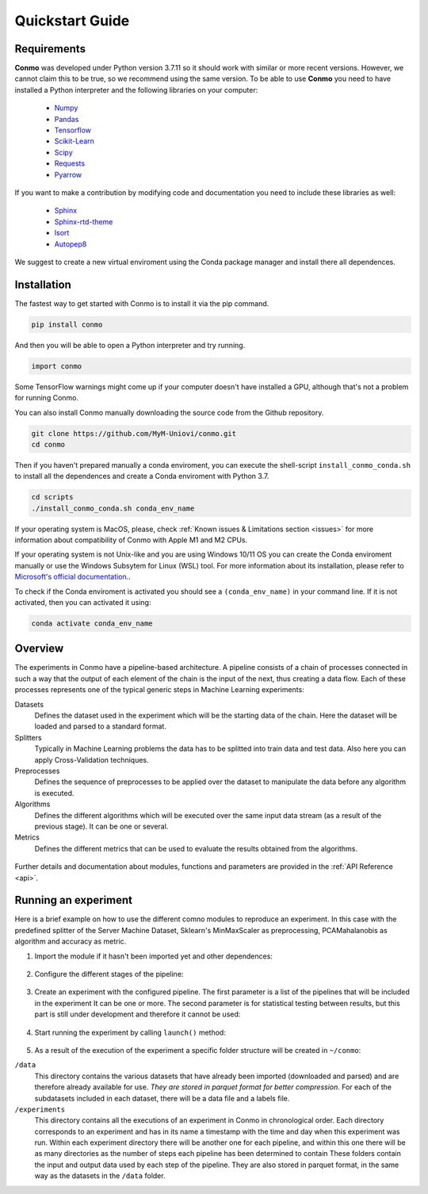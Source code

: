 .. _quickstart:

================
Quickstart Guide
================


Requirements
============

**Conmo** was developed under Python version 3.7.11 so it should work with similar or more recent versions. However, we cannot claim this to be true, so we recommend using the same version.
To be able to use **Conmo** you need to have installed a Python interpreter and the following libraries on your computer:

    - `Numpy <https://numpy.org/>`_
    - `Pandas <https://pandas.pydata.org/>`_
    - `Tensorflow <https://www.tensorflow.org/>`_
    - `Scikit-Learn <https://scikit-learn.org/stable/>`_
    - `Scipy <https://scipy.org/>`_
    - `Requests <https://docs.python-requests.org/>`_
    - `Pyarrow <https://arrow.apache.org/docs/python/index.html>`_

If you want to make a contribution by modifying code and documentation you need to include these libraries as well:

    - `Sphinx  <https://www.sphinx-doc.org/en/master/>`_
    - `Sphinx-rtd-theme <https://github.com/readthedocs/sphinx_rtd_theme>`_
    - `Isort <https://github.com/PyCQA/isort>`_
    - `Autopep8 <https://github.com/hhatto/autopep8>`_

We suggest to create a new virtual enviroment using the Conda package manager and install there all dependences.


Installation
============

The fastest way to get started with Conmo is to install it via the pip command.

.. code-block:: bash
    
    pip install conmo

And then you will be able to open a Python interpreter and try running.

.. code-block:: bash

    import conmo

Some TensorFlow warnings might come up if your computer doesn't have installed a GPU, although that's not a problem for running Conmo.

You can also install Conmo manually downloading the source code from the Github repository.

.. code-block:: bash

    git clone https://github.com/MyM-Uniovi/conmo.git
    cd conmo

Then if you haven't prepared manually a conda enviroment, you can execute the shell-script ``install_conmo_conda.sh`` to install all the dependences and create a Conda enviroment with Python 3.7.

.. code-block:: bash

    cd scripts
    ./install_conmo_conda.sh conda_env_name

If your operating system is MacOS, please, check :ref:`Known issues & Limitations section <issues>` for more information about compatibility of Conmo with Apple M1 and M2 CPUs.

If your operating system is not Unix-like and you are using Windows 10/11 OS you can create the Conda enviroment manually or use the Windows Subsytem for Linux (WSL) tool.
For more information about its installation, please refer to `Microsoft's official documentation. <https://docs.microsoft.com/en-us/windows/wsl/install>`_.

To check if the Conda enviroment is activated you should see a ``(conda_env_name)`` in your command line. If it is not activated, then you can activated it using:

.. code-block:: bash

    conda activate conda_env_name


Overview
========

The experiments in Conmo have a pipeline-based architecture.
A pipeline consists of a chain of processes connected in such a way that the output of each element of the chain is the input of the next, thus creating a data flow. Each of these processes represents one of the typical generic steps in Machine Learning experiments:

Datasets
    Defines the dataset used in the experiment which will be the starting data of the chain. Here the dataset will be loaded and parsed to a standard format.
Splitters
    Typically in Machine Learning problems the data has to be splitted into train data and test data. Also here you can apply Cross-Validation techniques.
Preprocesses
    Defines the sequence of preprocesses to be applied over the dataset to manipulate the data before any algorithm is executed.
Algorithms
    Defines the different algorithms which will be executed over the same input data stream (as a result of the previous stage). It can be one or several.
Metrics
    Defines the different metrics that can be used to evaluate the results obtained from the algorithms.

.. figure:: ./images/pipeline.png
    :align: center


Further details and documentation about modules, functions and parameters are provided in the :ref:`API Reference <api>`.


Running an experiment
=====================

Here is a brief example on how to use the different comno modules to reproduce an experiment.
In this case with the predefined splitter of the Server Machine Dataset, Sklearn's MinMaxScaler as preprocessing, PCAMahalanobis as algorithm and accuracy as metric.

1. Import the module if it hasn't been imported yet and other dependences:

    .. code-block:: python
        :linenos:
        
        from sklearn.preprocessing import MinMaxScaler

        from conmo import Experiment, Pipeline
        from conmo.algorithms import PCAMahalanobis
        from conmo.datasets import ServerMachineDataset
        from conmo.metrics import Accuracy
        from conmo.preprocesses import SklearnPreprocess
        from conmo.splitters import SklearnSplitter
        from sklearn.model_selection import PredefinedSplit
        from sklearn.preprocessing import MinMaxScaler


2. Configure the different stages of the pipeline:

    .. code-block:: python
        :linenos:

        dataset = ServerMachineDataset('1-01')
        splitter = SklearnSplitter(splitter=PredefinedSplit(dataset.sklearn_predefined_split()))
        preprocesses = [
            SklearnPreprocess(to_data=True, to_labels=False,
                            test_set=True, preprocess=MinMaxScaler()),
        ]
        algorithms = [
            PCAMahalanobis()
        ]
        metrics = [
            Accuracy()
        ]
        pipeline = Pipeline(dataset, splitter, preprocesses, algorithms, metrics)


3. Create an experiment with the configured pipeline. The first parameter is a list of the pipelines that will be included in the experiment
   It can be one or more. The second parameter is for statistical testing between results, but this part is still under development and therefore
   it cannot be used:

    .. code-block:: python
        :linenos:

        experiment = Experiment([pipeline], [])


4. Start running the experiment by calling ``launch()`` method:

    .. code-block:: python
        :linenos:

        experiment.launch()

5. As a result of the execution of the experiment a specific folder structure will be created in ``~/conmo``:

``/data``
    This directory contains the various datasets that have already been imported (downloaded and parsed) and are therefore already available for use. 
    *They are stored in parquet format for better compression*. For each of the subdatasets included in each dataset, there will be a data file and a labels file.
``/experiments``
    This directory contains all the executions of an experiment in Conmo in chronological order. Each directory corresponds to an experiment and has in its name a 
    timestamp with the time and day when this experiment was run. Within each experiment directory there will be another one for each pipeline, and within this one 
    there will be as many directories as the number of steps each pipeline has been determined to contain These folders contain the input and output data used by 
    each step of the pipeline. They are also stored in parquet format, in the same way as the datasets in the ``/data`` folder.
